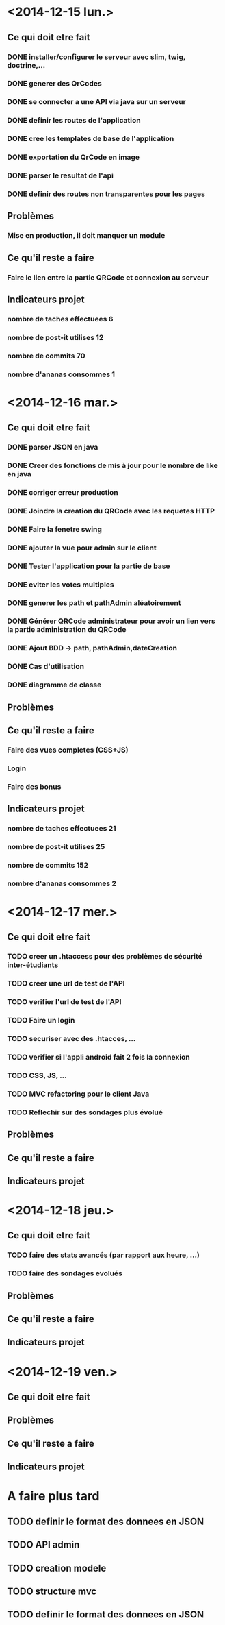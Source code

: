 * <2014-12-15 lun.>
** Ce qui doit etre fait
*** DONE installer/configurer le serveur avec slim, twig, doctrine,...
*** DONE generer des QrCodes
*** DONE se connecter a une API via java sur un serveur
*** DONE definir les routes de l'application
*** DONE cree les templates de base de l'application
*** DONE exportation du QrCode en image
*** DONE parser le resultat de l'api
*** DONE definir des routes non transparentes pour les pages
** Problèmes
*** Mise en production, il doit manquer un module
** Ce qu'il reste a faire
*** Faire le lien entre la partie QRCode et connexion au serveur
** Indicateurs projet
*** nombre de taches effectuees 6
*** nombre de post-it utilises 12
*** nombre de commits 70
*** nombre d'ananas consommes 1
* <2014-12-16 mar.>
** Ce qui doit etre fait
*** DONE parser JSON en java
*** DONE Creer des fonctions de mis à jour pour le nombre de like en java
*** DONE corriger erreur production
*** DONE Joindre la creation du QRCode avec les requetes HTTP
*** DONE Faire la fenetre swing
*** DONE ajouter la vue pour admin sur le client
*** DONE Tester l'application pour la partie de base
*** DONE eviter les votes multiples
*** DONE generer les path et pathAdmin aléatoirement
*** DONE Générer QRCode administrateur pour avoir un lien vers la partie administration du QRCode
*** DONE Ajout BDD -> path, pathAdmin,dateCreation 
*** DONE Cas d'utilisation
*** DONE diagramme de classe 
** Problèmes
** Ce qu'il reste a faire
*** Faire des vues completes (CSS+JS)
*** Login
*** Faire des bonus
** Indicateurs projet
*** nombre de taches effectuees 21
*** nombre de post-it utilises 25
*** nombre de commits 152
*** nombre d'ananas consommes 2

* <2014-12-17 mer.>
** Ce qui doit etre fait
*** TODO creer un .htaccess pour des problèmes de sécurité inter-étudiants
*** TODO creer une url de test de l'API
*** TODO verifier l'url de test de l'API
*** TODO Faire un login
*** TODO securiser avec des .htacces, ...
*** TODO verifier si l'appli android fait 2 fois la connexion
*** TODO CSS, JS, ...
*** TODO MVC refactoring pour le client Java
*** TODO Reflechir sur des sondages plus évolué
** Problèmes
** Ce qu'il reste a faire
** Indicateurs projet

* <2014-12-18 jeu.>
** Ce qui doit etre fait
*** TODO faire des stats avancés (par rapport aux heure, ...)
*** TODO faire des sondages evolués
** Problèmes
** Ce qu'il reste a faire
** Indicateurs projet

* <2014-12-19 ven.>
** Ce qui doit etre fait
** Problèmes
** Ce qu'il reste a faire
** Indicateurs projet




* A faire plus tard
** TODO definir le format des donnees en JSON
** TODO API admin
** TODO creation modele
** TODO structure mvc
** TODO definir le format des donnees en JSON
